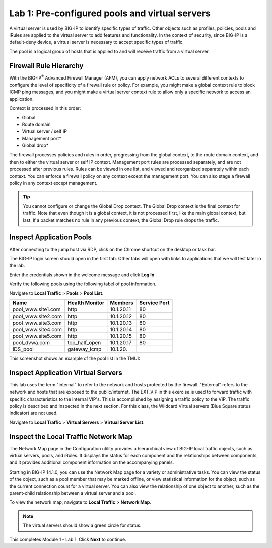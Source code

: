 Lab 1: Pre-configured pools and virtual servers
===============================================

A virtual server is used by BIG-IP to identify specific types of
traffic. Other objects such as profiles, policies, pools and iRules are
applied to the virtual server to add features and functionality. In the
context of security, since BIG-IP is a default-deny device, a virtual
server is necessary to accept specific types of traffic.

The pool is a logical group of hosts that is applied to and will receive
traffic from a virtual server.

|image1|


Firewall Rule Hierarchy
-----------------------

With the BIG-IP\ :sup:`®` Advanced Firewall Manager (AFM), you can apply network ACLs to several different contexts to
configure the level of specificity of a firewall rule or policy. For example, you might make a global context rule to block ICMP ping
messages, and you might make a virtual server context rule to allow only a specific network to access an application.

Context is processed in this order:

-  Global
-  Route domain
-  Virtual server / self IP
-  Management port\*
-  Global drop\*

The firewall processes policies and rules in order, progressing from the
global context, to the route domain context, and then to either the
virtual server or self IP context. Management port rules are processed
separately, and are not processed after previous rules. Rules can be
viewed in one list, and viewed and reorganized separately within each
context. You can enforce a firewall policy on any context except the
management port. You can also stage a firewall policy in any context
except management.

|image300|

.. tip:: You cannot configure or change the Global Drop context. The Global Drop context is the final context for traffic. Note that even though it is a global context, it is not processed first, like the main global context, but last. If a packet matches no rule in any previous context, the Global Drop rule drops the traffic.

Inspect Application Pools
-------------------------

After connecting to the jump host via RDP, click on the Chrome shortcut on the desktop or task bar.

.. image:: ../images/desktop.png

The BIG-IP login screen should open in the first tab. Other tabs will open with links to applications that we will test later in the lab.

.. image:: ../images/bigip_login.png

Enter the credentials shown in the welcome message and click **Log In**.

Verify the following pools using the following tabel of pool information.  

Navigate to **Local Traffic** > **Pools** > **Pool List**.

.. list-table::
   :header-rows: 1

   * - **Name**
     - **Health Monitor**
     - **Members**
     - **Service Port**
   * - pool\_www.site1.com
     - http
     - 10.1.20.11
     - 80
   * - pool\_www.site2.com
     - http
     - 10.1.20.12
     - 80
   * - pool\_www.site3.com
     - http
     - 10.1.20.13
     - 80
   * - pool\_www.site4.com
     - http
     - 10.1.20.14
     - 80
   * - pool\_www.site5.com
     - http
     - 10.1.20.15
     - 80
   * - pool\_dvwa.com
     - tcp\_half\_open
     - 10.1.20.17
     - 80
   * - IDS\_pool
     - gateway_icmp
     - 10.1.20.
     - 

This screenshot shows an example of the pool list in the TMUI:

.. image:: ../images/image162.png

Inspect Application Virtual Servers
-----------------------------------

This lab uses the term "internal" to refer to the network and hosts
protected by the firewall. "External" refers to the network and hosts
that are exposed to the public/internet. The EXT_VIP in this exercise is used to forward traffic 
with specific characteristics to the internal VIP's. This is 
accomplished by assigning a traffic policy to the VIP. The traffic 
policy is described and inspected in the next section. For this 
class, the Wildcard Virtual servers (Blue Square status indicator) 
are not used. 

Navigate to **Local Traffic** > **Virtual Servers** > **Virtual Server List**.

|image163|

Inspect the Local Traffic Network Map
-------------------------------------

The Network Map page in the Configuration utility provides a hierarchical view of BIG-IP local traffic objects, such as virtual servers, pools, and iRules. It displays the status for each component and the relationships between components, and it provides additional component information on the accompanying panels.

Starting in BIG-IP 14.1.0, you can use the Network Map page for a variety or administrative tasks. You can view the status of the object, such as a pool member that may be marked offline, or view statistical information for the object, such as the current connection count for a virtual server. You can also view the relationship of one object to another, such as the parent-child relationship between a virtual server and a pool.

To view the network map, navigate to **Local Traffic** > **Network Map**.

|image7|

.. note:: The virtual servers should show a green circle for status.

This completes Module 1 - Lab 1. Click **Next** to continue.

.. |image163| image:: ../images/image163.png
.. |image1| image:: ../images/image3.png
.. |image2| image:: ../images/image4.png
   :width: 6.74931in
   :height: 5.88401in
.. |image3| image:: ../images/image5.png
   :width: 7.05556in
   :height: 1.33333in
.. |image4| image:: ../images/image6.png
   :width: 7.05556in
   :height: 3.22222in
.. |image5| image:: ../images/image7.png
   :width: 7.05556in
   :height: 7.31944in
.. |image6| image:: ../images/image8.png
   :width: 7.05000in
   :height: 3.46949in
.. |image7| image:: ../images/image7.png
   :width: 7.05000in
   :height: 5.46949in
.. |image8| image:: ../images/image10.png
   :width: 7.05556in
   :height: 2.63889in
.. |image9| image:: ../images/image11.png
   :width: 7.05556in
.. |image10| image:: ../images/image12.png
   :width: 7.05556in
.. |image300| image:: ../images/image300.png
   :width: 7.05556in
.. |image301| image:: ../images/image301.png
   :width: 7.05556in
.. |image302| image:: ../images/image302.png
   :width: 7.05556in
.. |image303| image:: ../images/image303.png
   :width: 7.05556in
.. |image304| image:: ../images/image304.png
   :width: 7.05556in
